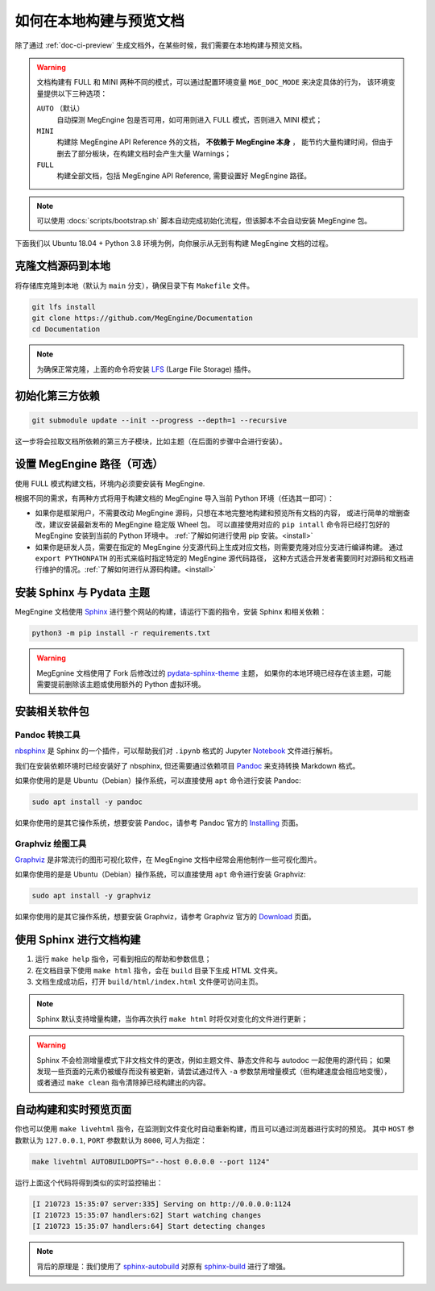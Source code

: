 .. _how-to-build-the-doc-locally:

如何在本地构建与预览文档
========================

除了通过 :ref:`doc-ci-preview` 生成文档外，在某些时候，我们需要在本地构建与预览文档。

.. warning::

   文档构建有 FULL 和 MINI 两种不同的模式，可以通过配置环境变量 ``MGE_DOC_MODE`` 来决定具体的行为，
   该环境变量提供以下三种选项：

   ``AUTO`` （默认）
     自动探测 MegEngine 包是否可用，如可用则进入 FULL 模式，否则进入 MINI 模式；
   
   ``MINI``
     构建除 MegEngine API Reference 外的文档， **不依赖于 MegEngine 本身** ，
     能节约大量构建时间，但由于删去了部分板块，在构建文档时会产生大量 Warnings；

   ``FULL``
     构建全部文档，包括 MegEngine API Reference, 需要设置好 MegEngine 路径。

.. note::

   可以使用 :docs:`scripts/bootstrap.sh` 脚本自动完成初始化流程，但该脚本不会自动安装 MegEngine 包。

下面我们以 Ubuntu 18.04 + Python 3.8 环境为例，向你展示从无到有构建 MegEngine 文档的过程。

克隆文档源码到本地
------------------

将存储库克隆到本地（默认为 ``main`` 分支），确保目录下有 ``Makefile`` 文件。

.. code-block:: shell

   git lfs install
   git clone https://github.com/MegEngine/Documentation
   cd Documentation

.. note::

   为确保正常克隆，上面的命令将安装 LFS_ (Large File Storage) 插件。

.. _LFS: https://git-lfs.github.com/

初始化第三方依赖
----------------
.. code-block:: shell

  git submodule update --init --progress --depth=1 --recursive

这一步将会拉取文档所依赖的第三方子模块，比如主题（在后面的步骤中会进行安装）。

.. _megengine-path:

设置 MegEngine 路径（可选）
---------------------------

使用 FULL 模式构建文档，环境内必须要安装有 MegEngine. 

根据不同的需求，有两种方式将用于构建文档的 MegEngine 导入当前 Python 环境（任选其一即可）：

* 如果你是框架用户，不需要改动 MegEngine 源码，只想在本地完整地构建和预览所有文档的内容，
  或进行简单的增删查改，建议安装最新发布的 MegEngine 稳定版 Wheel 包。
  可以直接使用对应的 ``pip intall`` 命令将已经打包好的 MegEngine 安装到当前的 Python 环境中。
  :ref:`了解如何进行使用 pip 安装。<install>`
* 如果你是研发人员，需要在指定的 MegEngine 分支源代码上生成对应文档，则需要克隆对应分支进行编译构建。
  通过 ``export PYTHONPATH`` 的形式来临时指定特定的 MegEngine 源代码路径，
  这种方式适合开发者需要同时对源码和文档进行维护的情况。:ref:`了解如何进行从源码构建。<install>`

安装 Sphinx 与 Pydata 主题
--------------------------

MegEngine 文档使用 Sphinx_ 进行整个网站的构建，请运行下面的指令，安装 Sphinx 和相关依赖：

.. _Sphinx: https://www.sphinx-doc.org

.. code-block:: shell

   python3 -m pip install -r requirements.txt

.. warning::

   MegEgnine 文档使用了 Fork 后修改过的 
   `pydata-sphinx-theme <https://github.com/MegEngine/pydata-sphinx-theme/tree/dev>`_ 主题，
   如果你的本地环境已经存在该主题，可能需要提前删除该主题或使用额外的 Python 虚拟环境。

.. dropdown:: :fa:`eye,mr-1` 编辑 Sphinx 文档的配置文件

   通常情况下，你无需对已有配置文件进行任何改动，即可继续进行后面的流程。
   MegEngine 文档对应的 Sphinx 配置文件位于 :docs:`source/conf.py`,
   如需修改请参考官方的 Configuration_ 页面。

   .. _Configuration: https://www.sphinx-doc.org/en/master/usage/configuration.html

   .. note::

      Sphinx 通过 ``conf.py`` 中的 ``import megengine`` 来尝试寻找 MegEngine 包路径，
      你也可以通过其它方式比如人为将 MegEngine 路径添加到 ``sys.path`` 来达到同样的效果。

      * 使用 ``pip`` 安装的路径应该类似于：``/.../lib/.../site-packages/megengine``
      * 从源码编译构建的路径应该类似于： ``/.../MegEngine/imperative/python/megengine``

   .. warning::

      如果你未经过编译，想要直接使用 MegEngine 源码进行文档的构建，
      则将因会缺少编译构建出的动态链接库而无法正常执行 ``import``.

安装相关软件包
--------------

Pandoc 转换工具
~~~~~~~~~~~~~~~

nbsphinx_ 是 Sphinx 的一个插件，可以帮助我们对 ``.ipynb`` 格式的 Jupyter Notebook_ 文件进行解析。

.. _nbsphinx: https://nbsphinx.readthedocs.io/
.. _Notebook: https://jupyter.org/

我们在安装依赖环境时已经安装好了 nbsphinx, 但还需要通过依赖项目 Pandoc_ 来支持转换 Markdown 格式。

.. _Pandoc: https://pandoc.org/

如果你使用的是是 Ubuntu（Debian）操作系统，可以直接使用 ``apt`` 命令进行安装 Pandoc:

.. code-block:: shell

   sudo apt install -y pandoc

如果你使用的是其它操作系统，想要安装 Pandoc，请参考 Pandoc 官方的 `Installing <https://pandoc.org/installing.html>`_ 页面。

Graphviz 绘图工具
~~~~~~~~~~~~~~~~~

Graphviz_ 是非常流行的图形可视化软件，在 MegEngine 文档中经常会用他制作一些可视化图片。

如果你使用的是是 Ubuntu（Debian）操作系统，可以直接使用 ``apt`` 命令进行安装 Graphviz:

.. code-block:: shell

   sudo apt install -y graphviz 

如果你使用的是其它操作系统，想要安装 Graphviz，请参考 Graphviz 官方的 `Download <https://graphviz.org/download/>`_ 页面。

.. _Graphviz: https://graphviz.org/

使用 Sphinx 进行文档构建
------------------------

#. 运行 ``make help`` 指令，可看到相应的帮助和参数信息；
#. 在文档目录下使用 ``make html`` 指令，会在 ``build`` 目录下生成 HTML 文件夹。
#. 文档生成成功后，打开 ``build/html/index.html`` 文件便可访问主页。

.. note::

   Sphinx 默认支持增量构建，当你再次执行 ``make html`` 时将仅对变化的文件进行更新；

.. warning::

   Sphinx 不会检测增量模式下非文档文件的更改，例如主题文件、静态文件和与 autodoc 一起使用的源代码；
   如果发现一些页面的元素仍被缓存而没有被更新，请尝试通过传入 ``-a`` 参数禁用增量模式（但构建速度会相应地变慢），
   或者通过 ``make clean`` 指令清除掉已经构建出的内容。

自动构建和实时预览页面
----------------------

你也可以使用 ``make livehtml`` 指令，在监测到文件变化时自动重新构建，而且可以通过浏览器进行实时的预览。
其中 ``HOST`` 参数默认为 ``127.0.0.1``, ``PORT`` 参数默认为 ``8000``, 可人为指定：

.. code-block:: shell

   make livehtml AUTOBUILDOPTS="--host 0.0.0.0 --port 1124"

运行上面这个代码将得到类似的实时监控输出：

.. code-block:: shell

   [I 210723 15:35:07 server:335] Serving on http://0.0.0.0:1124
   [I 210723 15:35:07 handlers:62] Start watching changes
   [I 210723 15:35:07 handlers:64] Start detecting changes

.. note::

   背后的原理是：我们使用了 sphinx-autobuild_ 对原有 sphinx-build_ 进行了增强。

.. _sphinx-build: https://www.sphinx-doc.org/en/master/man/sphinx-build.html
.. _sphinx-autobuild: https://github.com/executablebooks/sphinx-autobuild

